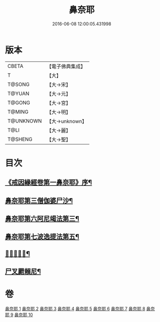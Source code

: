 #+TITLE: 鼻奈耶 
#+DATE: 2016-06-08 12:00:05.431998

* 版本
 |     CBETA|【電子佛典集成】|
 |         T|【大】     |
 |    T@SONG|【大→宋】   |
 |    T@YUAN|【大→元】   |
 |    T@GONG|【大→宮】   |
 |    T@MING|【大→明】   |
 | T@UNKNOWN|【大→unknown】|
 |      T@LI|【大→麗】   |
 |   T@SHENG|【大→聖】   |

* 目次
** [[file:KR6k0045_001.txt::001-0851a3][《戒因緣經卷第一鼻奈耶》序¶]]
** [[file:KR6k0045_003.txt::003-0860b19][鼻奈耶第三僧伽婆尸沙¶]]
** [[file:KR6k0045_006.txt::006-0874a27][鼻奈耶第六阿尼竭法第三¶]]
** [[file:KR6k0045_007.txt::007-0878c21][鼻奈耶第七波逸提法第五¶]]
** [[file:KR6k0045_010.txt::010-0894a27][𤿺麗提舍尼¶]]
** [[file:KR6k0045_010.txt::010-0894c26][尸叉罽賴尼¶]]

* 卷
[[file:KR6k0045_001.txt][鼻奈耶 1]]
[[file:KR6k0045_002.txt][鼻奈耶 2]]
[[file:KR6k0045_003.txt][鼻奈耶 3]]
[[file:KR6k0045_004.txt][鼻奈耶 4]]
[[file:KR6k0045_005.txt][鼻奈耶 5]]
[[file:KR6k0045_006.txt][鼻奈耶 6]]
[[file:KR6k0045_007.txt][鼻奈耶 7]]
[[file:KR6k0045_008.txt][鼻奈耶 8]]
[[file:KR6k0045_009.txt][鼻奈耶 9]]
[[file:KR6k0045_010.txt][鼻奈耶 10]]

